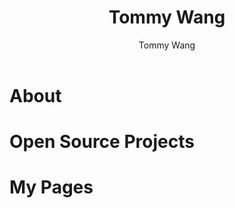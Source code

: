 #+TITLE: Tommy Wang
#+AUTHOR: Tommy Wang
#+OPTIONS: num:nil toc:t

* About
* Open Source Projects
* My Pages

